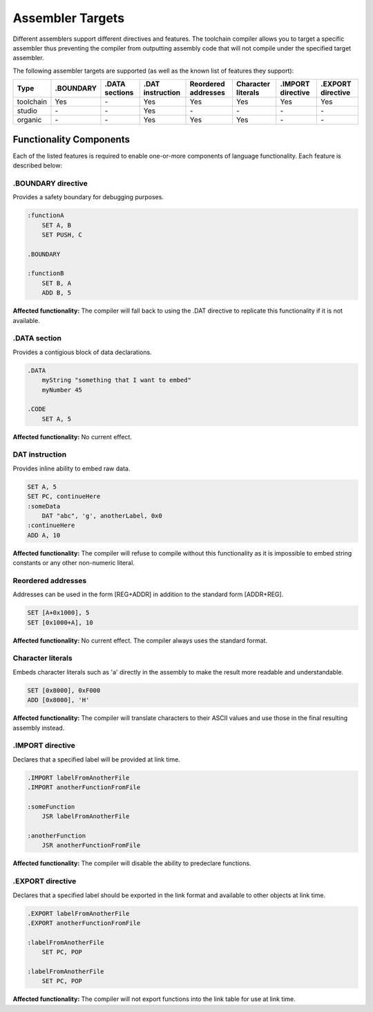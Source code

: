 .. highlightlang:: none

.. _compiler-targets:

Assembler Targets
=======================

Different assemblers support different directives and features.  The toolchain compiler allows you to target
a specific assembler thus preventing the compiler from outputting assembly code that will not compile
under the specified target assembler.

The following assembler targets are supported (as well as the known list of features they support):

+-----------------------+-----------+----------------+------------------+---------------------+--------------------+-------------------+-------------------+
| Type                  | .BOUNDARY | .DATA sections | .DAT instruction | Reordered addresses | Character literals | .IMPORT directive | .EXPORT directive |
+=======================+===========+================+==================+=====================+====================+===================+===================+
| toolchain             | Yes       | `-`            | Yes              | Yes                 | Yes                | Yes               | Yes               |
+-----------------------+-----------+----------------+------------------+---------------------+--------------------+-------------------+-------------------+
| studio                | `-`       | `-`            | Yes              | `-`                 | `-`                | `-`               | `-`               |
+-----------------------+-----------+----------------+------------------+---------------------+--------------------+-------------------+-------------------+
| organic               | `-`       | `-`            | Yes              | Yes                 | Yes                | `-`               | `-`               |
+-----------------------+-----------+----------------+------------------+---------------------+--------------------+-------------------+-------------------+

Functionality Components
--------------------------

Each of the listed features is required to enable one-or-more components of language functionality.  Each feature
is described below:

.BOUNDARY directive
~~~~~~~~~~~~~~~~~~~~
Provides a safety boundary for debugging purposes.

.. code-block:: nasm

    :functionA
        SET A, B
        SET PUSH, C

    .BOUNDARY

    :functionB
        SET B, A
        ADD B, 5

**Affected functionality:** The compiler will fall back to using the .DAT directive to replicate this
functionality if it is not available.

.DATA section
~~~~~~~~~~~~~~~~~
Provides a contigious block of data declarations.

.. code-block:: nasm

    .DATA
        myString "something that I want to embed"
        myNumber 45
    
    .CODE
        SET A, 5

**Affected functionality:** No current effect.

DAT instruction
~~~~~~~~~~~~~~~~~
Provides inline ability to embed raw data.

.. code-block:: nasm

    SET A, 5
    SET PC, continueHere
    :someData
        DAT "abc", 'g', anotherLabel, 0x0
    :continueHere
    ADD A, 10

**Affected functionality:** The compiler will refuse to compile without this functionality as it is
impossible to embed string constants or any other non-numeric literal.

Reordered addresses
~~~~~~~~~~~~~~~~~~~~
Addresses can be used in the form [REG+ADDR] in addition to the standard form [ADDR+REG].

.. code-block:: nasm

    SET [A+0x1000], 5
    SET [0x1000+A], 10

**Affected functionality:** No current effect.  The compiler always uses the standard format.

Character literals
~~~~~~~~~~~~~~~~~~~
Embeds character literals such as 'a' directly in the assembly to make the result more
readable and understandable.

.. code-block:: nasm

    SET [0x8000], 0xF000
    ADD [0x8000], 'H'

**Affected functionality:** The compiler will translate characters to their ASCII values and use those
in the final resulting assembly instead.

.IMPORT directive
~~~~~~~~~~~~~~~~~~~
Declares that a specified label will be provided at link time.

.. code-block:: nasm

    .IMPORT labelFromAnotherFile
    .IMPORT anotherFunctionFromFile
    
    :someFunction
        JSR labelFromAnotherFile
    
    :anotherFunction
        JSR anotherFunctionFromFile

**Affected functionality:** The compiler will disable the ability to predeclare functions.

.EXPORT directive
~~~~~~~~~~~~~~~~~~~
Declares that a specified label should be exported in the link format and available
to other objects at link time.

.. code-block:: nasm

    .EXPORT labelFromAnotherFile
    .EXPORT anotherFunctionFromFile
    
    :labelFromAnotherFile
        SET PC, POP
    
    :labelFromAnotherFile
        SET PC, POP

**Affected functionality:** The compiler will not export functions into the link table for 
use at link time.
